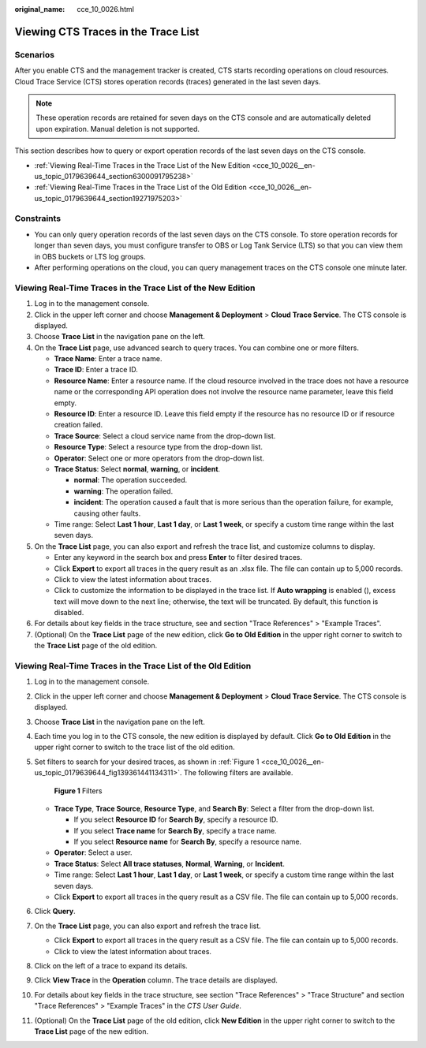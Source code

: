 :original_name: cce_10_0026.html

.. _cce_10_0026:

Viewing CTS Traces in the Trace List
====================================

Scenarios
---------

After you enable CTS and the management tracker is created, CTS starts recording operations on cloud resources. Cloud Trace Service (CTS) stores operation records (traces) generated in the last seven days.

.. note::

   These operation records are retained for seven days on the CTS console and are automatically deleted upon expiration. Manual deletion is not supported.

This section describes how to query or export operation records of the last seven days on the CTS console.

-  :ref:`Viewing Real-Time Traces in the Trace List of the New Edition <cce_10_0026__en-us_topic_0179639644_section6300091795238>`
-  :ref:`Viewing Real-Time Traces in the Trace List of the Old Edition <cce_10_0026__en-us_topic_0179639644_section19271975203>`

Constraints
-----------

-  You can only query operation records of the last seven days on the CTS console. To store operation records for longer than seven days, you must configure transfer to OBS or Log Tank Service (LTS) so that you can view them in OBS buckets or LTS log groups.
-  After performing operations on the cloud, you can query management traces on the CTS console one minute later.

.. _cce_10_0026__en-us_topic_0179639644_section6300091795238:

Viewing Real-Time Traces in the Trace List of the New Edition
-------------------------------------------------------------

#. Log in to the management console.
#. Click |image1| in the upper left corner and choose **Management & Deployment** > **Cloud Trace Service**. The CTS console is displayed.
#. Choose **Trace List** in the navigation pane on the left.
#. On the **Trace List** page, use advanced search to query traces. You can combine one or more filters.

   -  **Trace Name**: Enter a trace name.
   -  **Trace ID**: Enter a trace ID.
   -  **Resource Name**: Enter a resource name. If the cloud resource involved in the trace does not have a resource name or the corresponding API operation does not involve the resource name parameter, leave this field empty.
   -  **Resource ID**: Enter a resource ID. Leave this field empty if the resource has no resource ID or if resource creation failed.
   -  **Trace Source**: Select a cloud service name from the drop-down list.
   -  **Resource Type**: Select a resource type from the drop-down list.
   -  **Operator**: Select one or more operators from the drop-down list.
   -  **Trace Status**: Select **normal**, **warning**, or **incident**.

      -  **normal**: The operation succeeded.
      -  **warning**: The operation failed.
      -  **incident**: The operation caused a fault that is more serious than the operation failure, for example, causing other faults.

   -  Time range: Select **Last 1 hour**, **Last 1 day**, or **Last 1 week**, or specify a custom time range within the last seven days.

#. On the **Trace List** page, you can also export and refresh the trace list, and customize columns to display.

   -  Enter any keyword in the search box and press **Enter** to filter desired traces.
   -  Click **Export** to export all traces in the query result as an .xlsx file. The file can contain up to 5,000 records.
   -  Click |image2| to view the latest information about traces.
   -  Click |image3| to customize the information to be displayed in the trace list. If **Auto wrapping** is enabled (|image4|), excess text will move down to the next line; otherwise, the text will be truncated. By default, this function is disabled.

#. For details about key fields in the trace structure, see and section "Trace References" > "Example Traces".
#. (Optional) On the **Trace List** page of the new edition, click **Go to Old Edition** in the upper right corner to switch to the **Trace List** page of the old edition.

.. _cce_10_0026__en-us_topic_0179639644_section19271975203:

Viewing Real-Time Traces in the Trace List of the Old Edition
-------------------------------------------------------------

#. Log in to the management console.

#. Click |image5| in the upper left corner and choose **Management & Deployment** > **Cloud Trace Service**. The CTS console is displayed.

#. Choose **Trace List** in the navigation pane on the left.

#. Each time you log in to the CTS console, the new edition is displayed by default. Click **Go to Old Edition** in the upper right corner to switch to the trace list of the old edition.

#. Set filters to search for your desired traces, as shown in :ref:`Figure 1 <cce_10_0026__en-us_topic_0179639644_fig139361441134311>`. The following filters are available.

   .. _cce_10_0026__en-us_topic_0179639644_fig139361441134311:

   .. figure:: /_static/images/en-us_image_0000001744598325.png
      :alt: **Figure 1** Filters

      **Figure 1** Filters

   -  **Trace Type**, **Trace Source**, **Resource Type**, and **Search By**: Select a filter from the drop-down list.

      -  If you select **Resource ID** for **Search By**, specify a resource ID.
      -  If you select **Trace name** for **Search By**, specify a trace name.
      -  If you select **Resource name** for **Search By**, specify a resource name.

   -  **Operator**: Select a user.
   -  **Trace Status**: Select **All trace statuses**, **Normal**, **Warning**, or **Incident**.
   -  Time range: Select **Last 1 hour**, **Last 1 day**, or **Last 1 week**, or specify a custom time range within the last seven days.
   -  Click **Export** to export all traces in the query result as a CSV file. The file can contain up to 5,000 records.

#. Click **Query**.

#. On the **Trace List** page, you can also export and refresh the trace list.

   -  Click **Export** to export all traces in the query result as a CSV file. The file can contain up to 5,000 records.
   -  Click |image6| to view the latest information about traces.

#. Click |image7| on the left of a trace to expand its details.

   |image8|

#. Click **View Trace** in the **Operation** column. The trace details are displayed.

   |image9|

#. For details about key fields in the trace structure, see section "Trace References" > "Trace Structure" and section "Trace References" > "Example Traces" in the *CTS User Guide*.

#. (Optional) On the **Trace List** page of the old edition, click **New Edition** in the upper right corner to switch to the **Trace List** page of the new edition.

.. |image1| image:: /_static/images/en-us_image_0000001187249376.png
.. |image2| image:: /_static/images/en-us_image_0000001667734001.png
.. |image3| image:: /_static/images/en-us_image_0000001619094530.png
.. |image4| image:: /_static/images/en-us_image_0000001667694873.png
.. |image5| image:: /_static/images/en-us_image_0000001696838310.png
.. |image6| image:: /_static/images/en-us_image_0000001696678850.png
.. |image7| image:: /_static/images/en-us_image_0000001744678489.jpg
.. |image8| image:: /_static/images/en-us_image_0000001942942816.png
.. |image9| image:: /_static/images/en-us_image_0000001758618249.png
